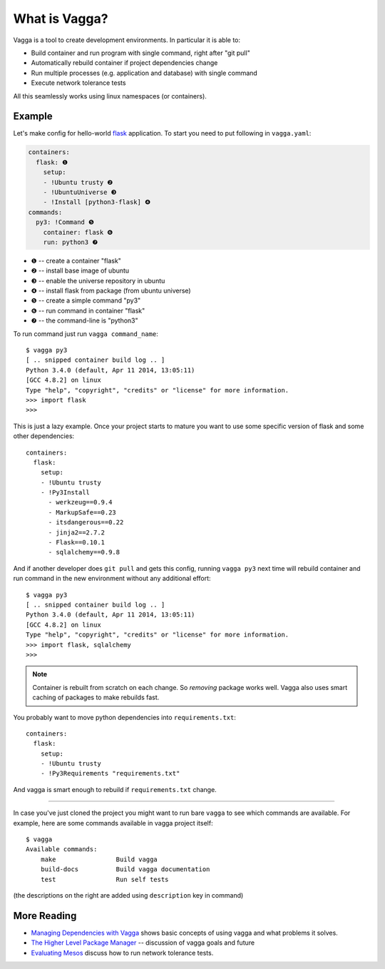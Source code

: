 ==============
What is Vagga?
==============

Vagga is a tool to create development environments. In particular it is
able to:

* Build container and run program with single command, right after "git pull"
* Automatically rebuild container if project dependencies change
* Run multiple processes (e.g. application and database) with single command
* Execute network tolerance tests

All this seamlessly works using linux namespaces (or containers).


Example
=======

Let's make config for hello-world flask_ application. To start you need to put
following in ``vagga.yaml``:

.. code-block:: yaml

    containers:
      flask: ❶
        setup:
        - !Ubuntu trusty ❷
        - !UbuntuUniverse ❸
        - !Install [python3-flask] ❹
    commands:
      py3: !Command ❺
        container: flask ❻
        run: python3 ❼

* ❶ -- create a container "flask"
* ❷ -- install base image of ubuntu
* ❸ -- enable the universe repository in ubuntu
* ❹ -- install flask from package (from ubuntu universe)
* ❺ -- create a simple command "py3"
* ❻ -- run command in container "flask"
* ❼ -- the command-line is "python3"

To run command just run ``vagga command_name``::

    $ vagga py3
    [ .. snipped container build log .. ]
    Python 3.4.0 (default, Apr 11 2014, 13:05:11)
    [GCC 4.8.2] on linux
    Type "help", "copyright", "credits" or "license" for more information.
    >>> import flask
    >>>

This is just a lazy example. Once your project starts to mature you want to
use some specific version of flask and some other dependencies::

    containers:
      flask:
        setup:
        - !Ubuntu trusty
        - !Py3Install
          - werkzeug==0.9.4
          - MarkupSafe==0.23
          - itsdangerous==0.22
          - jinja2==2.7.2
          - Flask==0.10.1
          - sqlalchemy==0.9.8

And if another developer does ``git pull`` and gets this config, running
``vagga py3`` next time will rebuild container and run command in the new
environment without any additional effort::

    $ vagga py3
    [ .. snipped container build log .. ]
    Python 3.4.0 (default, Apr 11 2014, 13:05:11)
    [GCC 4.8.2] on linux
    Type "help", "copyright", "credits" or "license" for more information.
    >>> import flask, sqlalchemy
    >>>

.. note:: Container is rebuilt from scratch on each change. So *removing*
   package works well. Vagga also uses smart caching of packages to make
   rebuilds fast.

You probably want to move python dependencies into ``requirements.txt``::

    containers:
      flask:
        setup:
        - !Ubuntu trusty
        - !Py3Requirements "requirements.txt"

And vagga is smart enough to rebuild if ``requirements.txt`` change.

----

In case you've just cloned the project you might want to run bare ``vagga`` to
see which commands are available. For example, here are some commands available
in vagga project itself::

    $ vagga
    Available commands:
        make                Build vagga
        build-docs          Build vagga documentation
        test                Run self tests

(the descriptions on the right are added using ``description`` key in command)


.. _flask: http://flask.pocoo.org/docs/0.10/


More Reading
============

* `Managing Dependencies with Vagga <https://medium.com/@paulcolomiets/managing-dependencies-with-vagga-79181046db66>`_
  shows basic concepts of using vagga and what problems it solves.

* `The Higher Level Package Manager <https://medium.com/@paulcolomiets/vagga-the-higher-level-package-manager-e49e85fed42a>`_ -- discussion of vagga goals and future

* `Evaluating Mesos <https://medium.com/@paulcolomiets/evaluating-mesos-4a08f85473fb>`_
  discuss how to run network tolerance tests.

